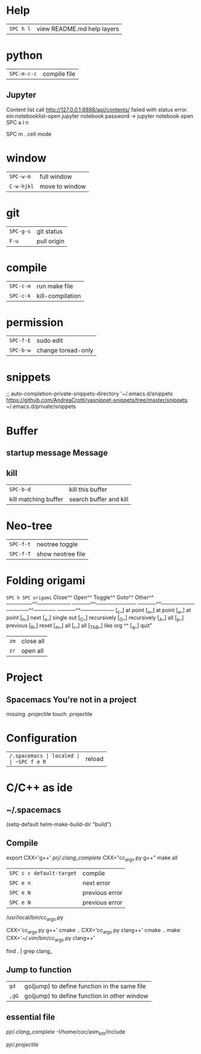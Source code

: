 * Help
| ~SPC h l~ | view README.md help layers |
* python
 | ~SPC-m-c-c~ | compile file |
** Jupyter
Content list call http://127.0.0.1:8888/api/contents/ failed with status error.
ein:notebooklist-open
jupyter notebook password -> jupyter notebook open SPC a i n

SPC m .  cell mode
* window
 | ~SPC-w-m~  | full window    |
 | ~C-w-hjkl~ | move to window |
* git
 | ~SPC-g-s~ | git status  |
 | ~F-u~     | pull origin |
* compile
 | ~SPC-c-m~ | run make file    |
 | ~SPC-c-k~ | kill-compilation |
* permission
 | ~SPC-f-E~ | sudo edit          |
 | ~SPC-b-w~ | change toread-only |
* snippets
      ;; auto-completion-private-snippets-directory '~/.emacs.d/snippets
       https://github.com/AndreaCrotti/yasnippet-snippets/tree/master/snippets
       ~/.emacs.d/private/snippets
* Buffer
** startup message *Message*
** kill
 | ~SPC-b-d~            | kill this buffer       |
 | kill matching buffer | search buffer and kill |
  
* Neo-tree
 | ~SPC-f-t~ | neotree toggle    |
 | ~SPC-f-T~ | show neotree file |
* Folding origami
  ~SPC h SPC origami~
 Close^^            Open^^             Toggle^^         Goto^^         Other^^
 ───────^^───────── ─────^^─────────── ─────^^───────── ──────^^────── ─────^^─────────
 [_c_] at point     [_o_] at point     [_a_] at point   [_n_] next     [_s_] single out
 [_C_] recursively  [_O_] recursively  [_A_] all        [_p_] previous [_R_] reset
 [_m_] all          [_r_] all          [_TAB_] like org ^^             [_q_] quit"

| ~zm~ | close all |
| ~zr~ | open all  |
 
* Project
** Spacemacs You're not in a project
   missing .projectile
   touch .projectile

* Configuration
| ~/.spacemacs | localed |
| ~SPC f e R~  | reload  |
* C/C++ as ide
** ~/.spacemacs
  (setq-default helm-make-build-dir "build")
** Compile
export CXX='g++'
[[prj/.clang_complete]]
CXX="cc_args.py g++" make all

| ~SPC c c default-target~ | compile        |
| ~SPC e n~                | next error     |
| ~SPC e N~                | previous error |
| ~SPC e N~                | previous error |

/usr/local/bin/cc_args.py

CXX='cc_args.py g++' cmake ..
CXX='cc_args.py clang++' cmake ..
make CXX='~/.vim/bin/cc_args.py clang++'

find . | grep clang_
** Jump to function
| ~gd~  | go(jump) to define function in the same file |
| ~,gG~ | go(jump) to define function in other window  |
** essential file
[[pjr/.clang_complete]]
-I/home/coc/asm_ktlt/include

[[pjr/.projectile]]

